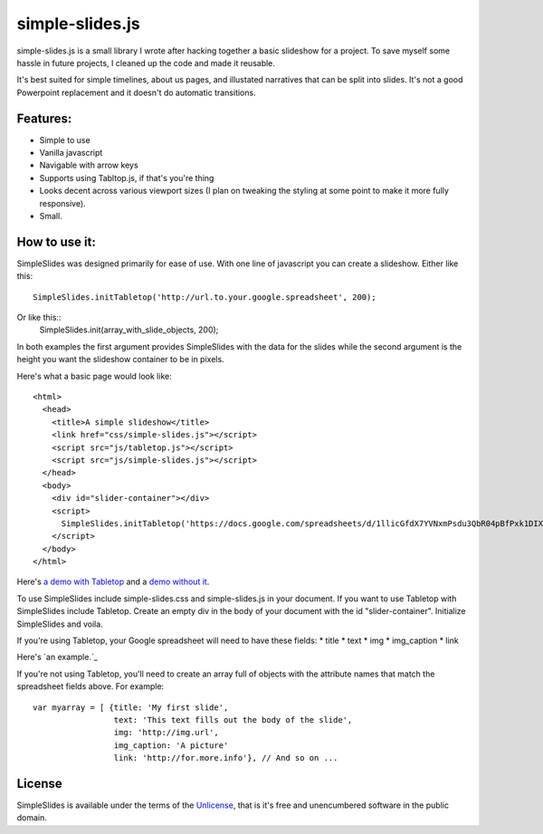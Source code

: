 simple-slides.js
================

simple-slides.js is a small library I wrote after hacking 
together a basic slideshow for a project. To save myself
some hassle in future projects, I cleaned up the code and made
it reusable.

It's best suited for simple timelines, about us pages, and
illustated narratives that can be split into slides. It's not a good
Powerpoint replacement and it doesn't do automatic transitions.

Features:
---------
* Simple to use
* Vanilla javascript
* Navigable with arrow keys
* Supports using Tabltop.js, if that's you're thing
* Looks decent across various viewport sizes (I plan on tweaking
  the styling at some point to make it more fully responsive).
* Small. 

How to use it:
-------------
SimpleSlides was designed primarily for ease of use. With one line of
javascript you can create a slideshow. Either like this::
 SimpleSlides.initTabletop('http://url.to.your.google.spreadsheet', 200);
Or like this::
 SimpleSlides.init(array_with_slide_objects, 200);

In both examples the first argument provides SimpleSlides with the
data for the slides while the second argument is the height you want
the slideshow container to be in pixels.

Here's what a basic page would look like::

 <html>
   <head>
     <title>A simple slideshow</title>
     <link href="css/simple-slides.js"></script>
     <script src="js/tabletop.js"></script>
     <script src="js/simple-slides.js"></script>
   </head>
   <body>
     <div id="slider-container"></div>
     <script>
       SimpleSlides.initTabletop('https://docs.google.com/spreadsheets/d/1llicGfdX7YVNxmPsdu3QbR04pBfPxk1DIX9irC31Iaw/pubhtml', 400);
     </script>
   </body>
 </html>

Here's `a demo with Tabletop`_ and a `demo without it`_.

To use SimpleSlides include simple-slides.css and simple-slides.js in
your document. If you want to use Tabletop with SimpleSlides include Tabletop.
Create an empty div in the body of your document with the id "slider-container".
Initialize SimpleSlides and voila.

If you're using Tabletop, your Google spreadsheet will need to have these fields:
* title
* text
* img
* img_caption
* link

Here's `an example.`_

If you're not using Tabletop, you'll need to create an array full of objects
with the attribute names that match the spreadsheet fields above. For example::

  var myarray = [ {title: 'My first slide',
                   text: 'This text fills out the body of the slide',
                   img: 'http://img.url',
                   img_caption: 'A picture'
                   link: 'http://for.more.info'}, // And so on ...

License
-------
SimpleSlides is available under the terms of the `Unlicense`_, that is
it's free and unencumbered software in the public domain.

.. _a demo with Tabletop: http://www.sometimes-i.com/code/simple-slides/examples/with-tabletop.html
.. _demo without it: http://www.sometimes-i.com/code/simple-slides/examples/without-tabletop.html
.. _an example: https://docs.google.com/spreadsheets/d/1llicGfdX7YVNxmPsdu3QbR04pBfPxk1DIX9irC31Iaw/pubhtml
.. _Unlicense: http://unlicense.org

